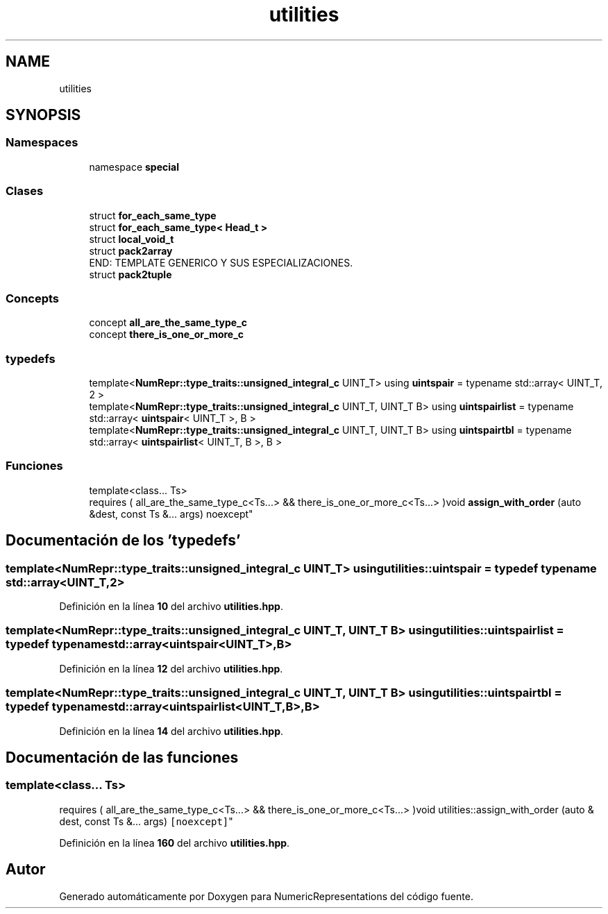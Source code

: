 .TH "utilities" 3 "Lunes, 2 de Enero de 2023" "NumericRepresentations" \" -*- nroff -*-
.ad l
.nh
.SH NAME
utilities
.SH SYNOPSIS
.br
.PP
.SS "Namespaces"

.in +1c
.ti -1c
.RI "namespace \fBspecial\fP"
.br
.in -1c
.SS "Clases"

.in +1c
.ti -1c
.RI "struct \fBfor_each_same_type\fP"
.br
.ti -1c
.RI "struct \fBfor_each_same_type< Head_t >\fP"
.br
.ti -1c
.RI "struct \fBlocal_void_t\fP"
.br
.ti -1c
.RI "struct \fBpack2array\fP"
.br
.RI "END: TEMPLATE GENERICO Y SUS ESPECIALIZACIONES\&. "
.ti -1c
.RI "struct \fBpack2tuple\fP"
.br
.in -1c
.SS "Concepts"

.in +1c
.ti -1c
.RI "concept \fBall_are_the_same_type_c\fP"
.br
.ti -1c
.RI "concept \fBthere_is_one_or_more_c\fP"
.br
.in -1c
.SS "typedefs"

.in +1c
.ti -1c
.RI "template<\fBNumRepr::type_traits::unsigned_integral_c\fP UINT_T> using \fBuintspair\fP = typename std::array< UINT_T, 2 >"
.br
.ti -1c
.RI "template<\fBNumRepr::type_traits::unsigned_integral_c\fP UINT_T, UINT_T B> using \fBuintspairlist\fP = typename std::array< \fBuintspair\fP< UINT_T >, B >"
.br
.ti -1c
.RI "template<\fBNumRepr::type_traits::unsigned_integral_c\fP UINT_T, UINT_T B> using \fBuintspairtbl\fP = typename std::array< \fBuintspairlist\fP< UINT_T, B >, B >"
.br
.in -1c
.SS "Funciones"

.in +1c
.ti -1c
.RI "template<class\&.\&.\&. Ts> 
.br
requires ( all_are_the_same_type_c<Ts\&.\&.\&.> && there_is_one_or_more_c<Ts\&.\&.\&.> )void \fBassign_with_order\fP (auto &dest, const Ts &\&.\&.\&. args) noexcept"
.br
.in -1c
.SH "Documentación de los 'typedefs'"
.PP 
.SS "template<\fBNumRepr::type_traits::unsigned_integral_c\fP UINT_T> using \fButilities::uintspair\fP = typedef typename std::array<UINT_T,2>"

.PP
Definición en la línea \fB10\fP del archivo \fButilities\&.hpp\fP\&.
.SS "template<\fBNumRepr::type_traits::unsigned_integral_c\fP UINT_T, UINT_T B> using \fButilities::uintspairlist\fP = typedef typename std::array<\fBuintspair\fP<UINT_T>,B>"

.PP
Definición en la línea \fB12\fP del archivo \fButilities\&.hpp\fP\&.
.SS "template<\fBNumRepr::type_traits::unsigned_integral_c\fP UINT_T, UINT_T B> using \fButilities::uintspairtbl\fP = typedef typename std::array<\fBuintspairlist\fP<UINT_T,B>,B>"

.PP
Definición en la línea \fB14\fP del archivo \fButilities\&.hpp\fP\&.
.SH "Documentación de las funciones"
.PP 
.SS "template<class\&.\&.\&. Ts> 
.br
requires ( all_are_the_same_type_c<Ts\&.\&.\&.> && there_is_one_or_more_c<Ts\&.\&.\&.> )void utilities::assign_with_order (auto & dest, const Ts &\&.\&.\&. args)\fC [noexcept]\fP"

.PP
Definición en la línea \fB160\fP del archivo \fButilities\&.hpp\fP\&.
.SH "Autor"
.PP 
Generado automáticamente por Doxygen para NumericRepresentations del código fuente\&.
